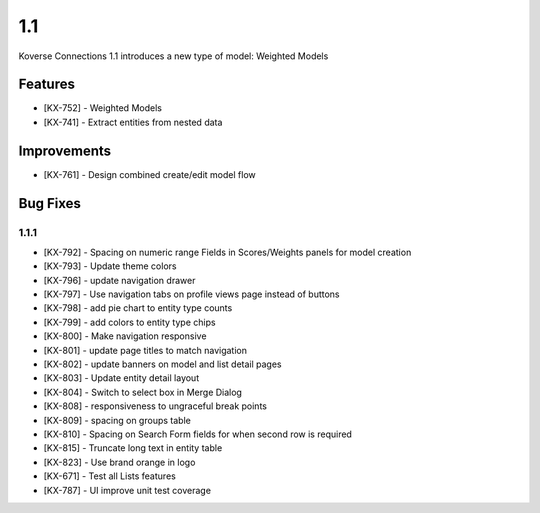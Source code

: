 1.1
---

Koverse Connections 1.1 introduces a new type of model: Weighted Models

Features
++++++++

- [KX-752] - Weighted Models
- [KX-741] - Extract entities from nested data

Improvements
++++++++++++

- [KX-761] - Design combined create/edit model flow


Bug Fixes
+++++++++

1.1.1
=====

- [KX-792] - Spacing on numeric range Fields in Scores/Weights panels for model creation
- [KX-793] - Update theme colors
- [KX-796] - update navigation drawer
- [KX-797] - Use navigation tabs on profile views page instead of buttons
- [KX-798] - add pie chart to entity type counts
- [KX-799] - add colors to entity type chips
- [KX-800] - Make navigation responsive
- [KX-801] - update page titles to match navigation
- [KX-802] - update banners on model and list detail pages
- [KX-803] - Update entity detail layout
- [KX-804] - Switch to select box in Merge Dialog
- [KX-808] - responsiveness to ungraceful break points
- [KX-809] - spacing on groups table
- [KX-810] - Spacing on Search Form fields for when second row is required
- [KX-815] - Truncate long text in entity table
- [KX-823] - Use brand orange in logo
- [KX-671] - Test all Lists features
- [KX-787] - UI improve unit test coverage
